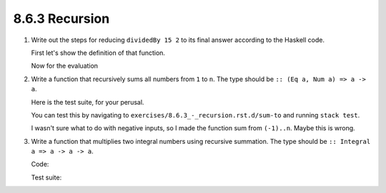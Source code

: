 8.6.3 Recursion
^^^^^^^^^^^^^^^
1. Write out the steps for reducing ``dividedBy 15 2`` to its final answer
   according to the Haskell code.

   First let's show the definition of that function.

   .. include:: exercises/8.6.3_-_recursion.rst.d/DividedBy.hs
      :code:

   Now for the evaluation

   .. include:: exercises/8.6.3_-_recursion.rst.d/DividedByEvaluation.txt
      :code:

2. Write a function that recursively sums all numbers from ``1`` to ``n``.
   The type should be ``:: (Eq a, Num a) => a -> a``.

   .. include:: exercises/8.6.3_-_recursion.rst.d/sum-to/src/Lib.hs
      :code:

   Here is the test suite, for your perusal.

   .. include:: exercises/8.6.3_-_recursion.rst.d/sum-to/test/Spec.hs
      :code:

   You can test this by navigating to
   ``exercises/8.6.3_-_recursion.rst.d/sum-to`` and running ``stack test``.

   I wasn't sure what to do with negative inputs, so I made the function sum
   from ``(-1)..n``. Maybe this is wrong.

3. Write a function that multiplies two integral numbers using recursive
   summation. The type should be ``:: Integral a => a -> a -> a``.

   Code:

   .. include:: exercises/8.6.3_-_recursion.rst.d/mult/src/Lib.hs
      :code:

   Test suite:

   .. include:: exercises/8.6.3_-_recursion.rst.d/mult/test/Spec.hs
      :code:
